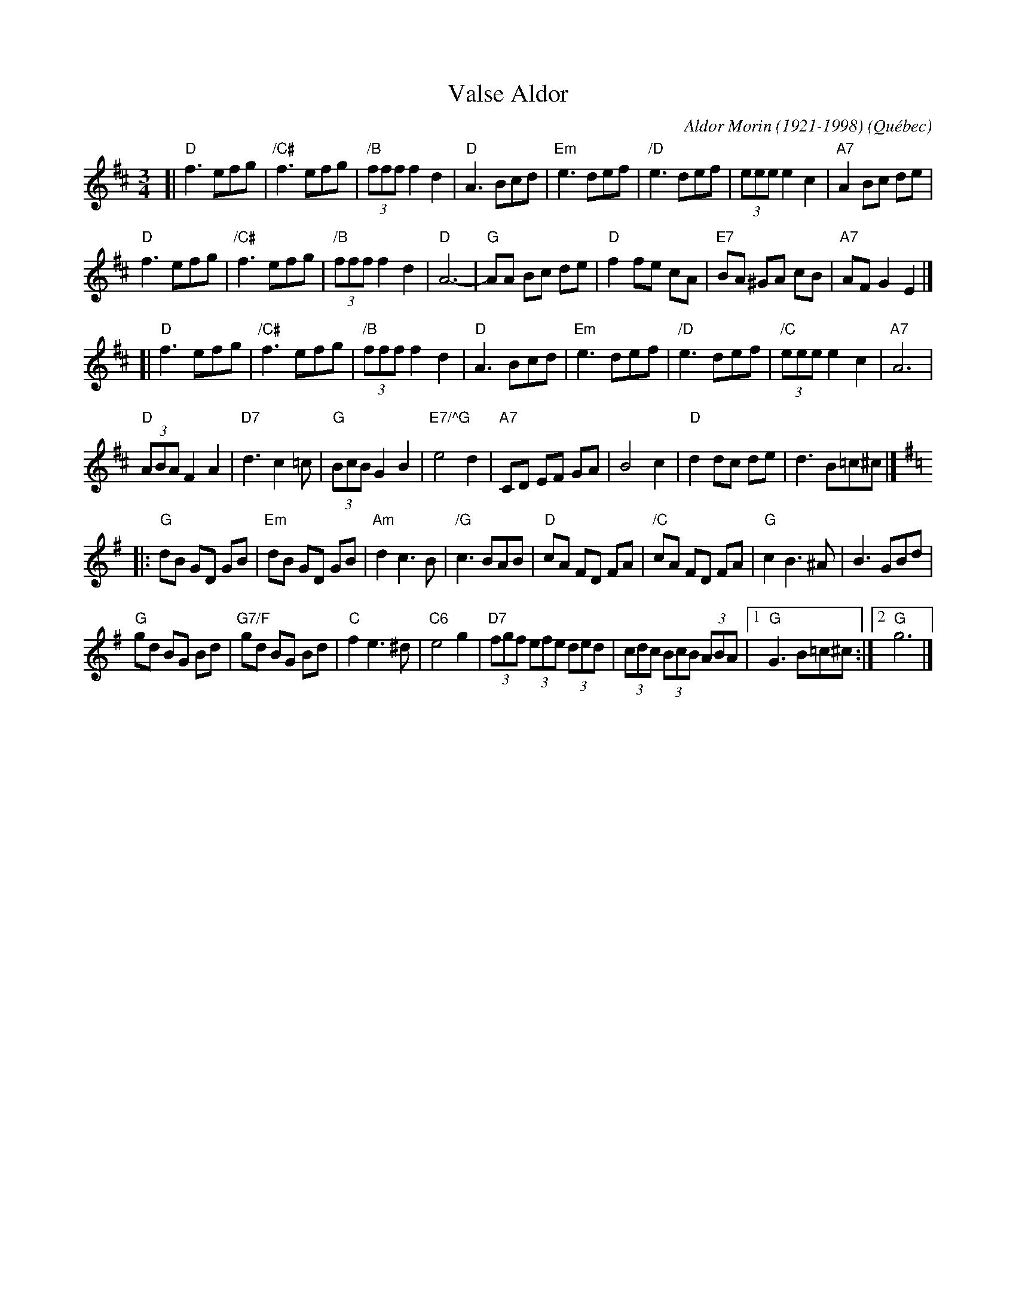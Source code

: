 X: 1
T: Valse Aldor
C: Aldor Morin (1921-1998)
O: Qu\'ebec
R: waltz
Z: 2011 John Chambers <jc:trillian.mit.edu> 
M: 3/4
L: 1/8
K: D
[|\
"D"f3 efg | "/C#"f3 efg | "/B"(3fff f2 d2 | "D"A3 Bcd |\
"Em"e3 def | "/D"e3 def | (3eee e2 c2 | "A7"A2 Bc de |
"D"f3 efg | "/C#"f3 efg | "/B"(3fff f2 d2 | "D"A6- |\
"G"AA Bc de | "D"f2 fe cA | "E7"BA ^GA cB | "A7"AF G2 E2 |]
[|\
"D"f3 efg | "/C#"f3 efg | "/B"(3fff f2 d2 | "D"A3 Bcd |\
"Em"e3 def | "/D"e3 def | "/C"(3eee e2 c2 | "A7"A6 |
"D"(3ABA F2A2 | "D7"d3 c2=c | "G"(3BcB G2 B2 | "E7/^G"e4 d2 |\
"A7"CD EF GA | B4 c2 | "D"d2 dc de | d3 B=c^c |][K:G]
|:\
"G"dB GD GB | "Em"dB GD GB | "Am"d2 c3 B | "/G"c3 BAB |\
"D"cA FD FA | "/C"cA FD FA | "G"c2 B3 ^A | B3 GBd |
"G"gd BG Bd | "G7/F"gd BG Bd | "C"f2 e3 ^d | "C6"e4 g2 |\
"D7"(3fgf (3efe (3ded | (3cdc (3BcB (3ABA |1 "G"G3 B=c^c :|2 "G"g6 |]
